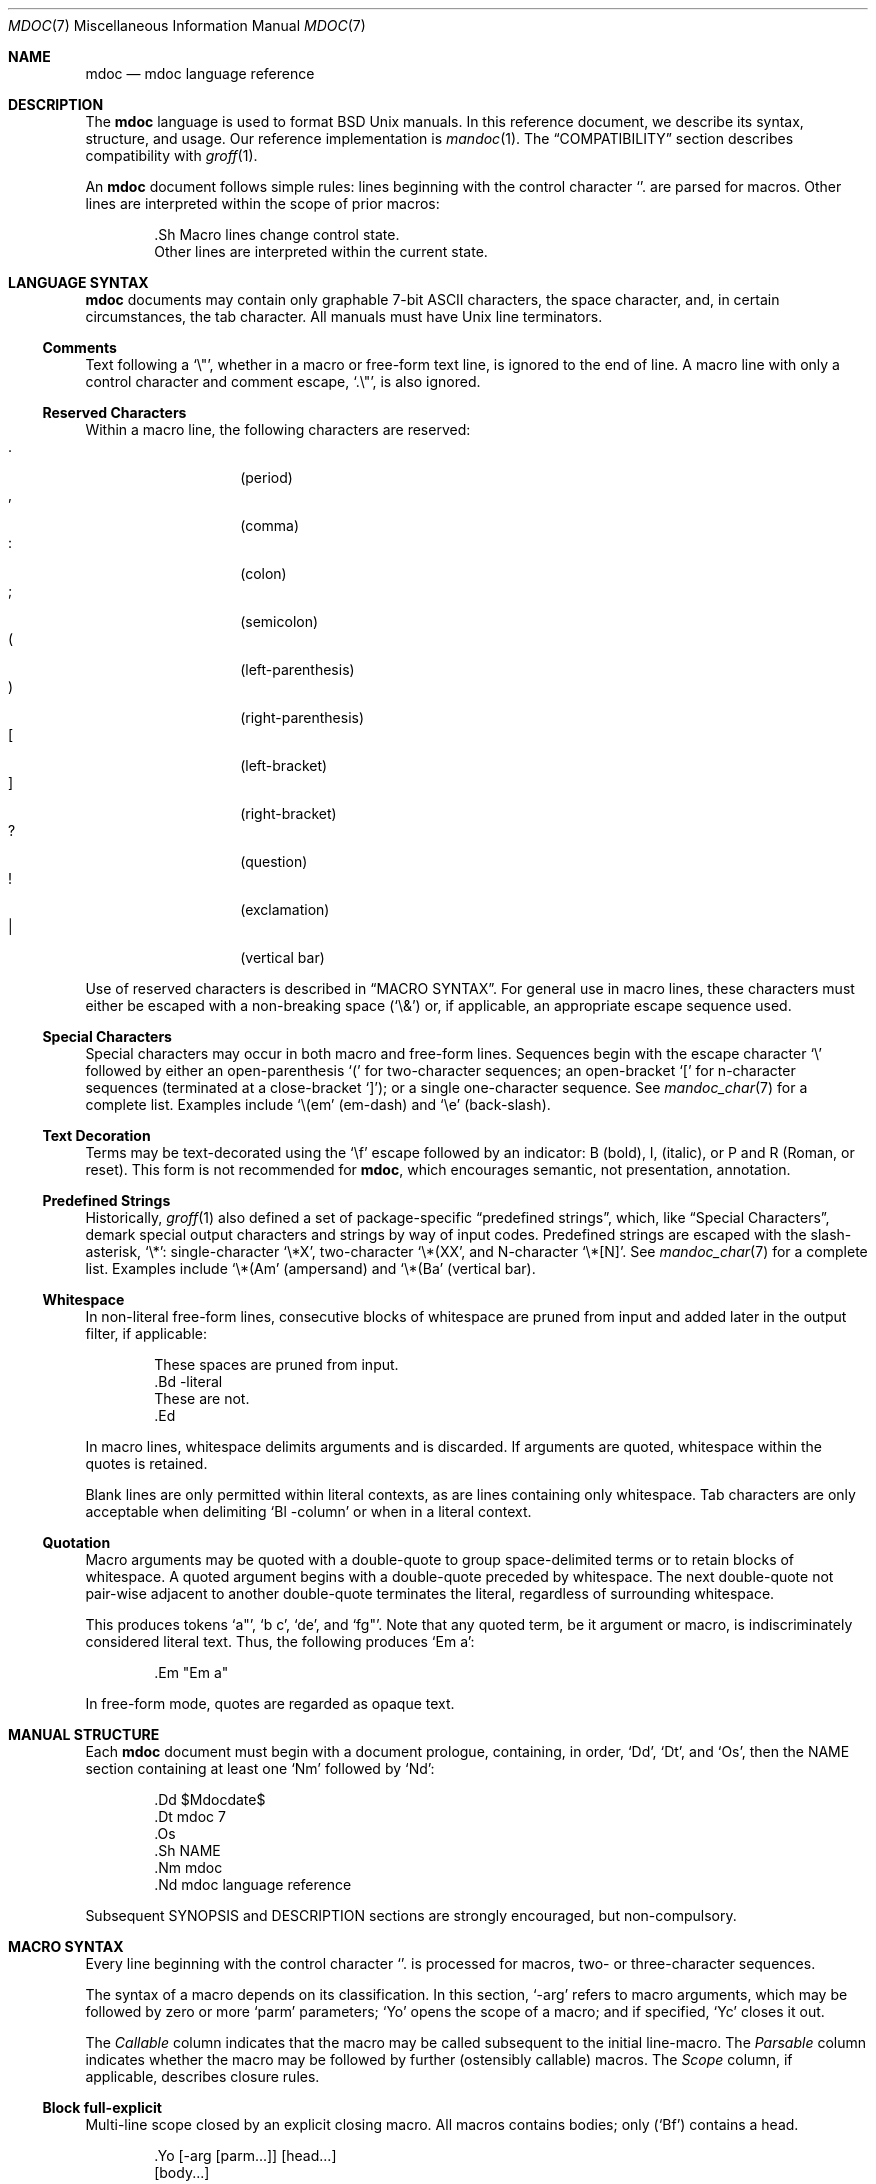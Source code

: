 .\"	$Id: mdoc.7,v 1.53 2009/07/26 19:30:50 kristaps Exp $
.\"
.\" Copyright (c) 2009 Kristaps Dzonsons <kristaps@kth.se>
.\"
.\" Permission to use, copy, modify, and distribute this software for any
.\" purpose with or without fee is hereby granted, provided that the above
.\" copyright notice and this permission notice appear in all copies.
.\"
.\" THE SOFTWARE IS PROVIDED "AS IS" AND THE AUTHOR DISCLAIMS ALL WARRANTIES
.\" WITH REGARD TO THIS SOFTWARE INCLUDING ALL IMPLIED WARRANTIES OF
.\" MERCHANTABILITY AND FITNESS. IN NO EVENT SHALL THE AUTHOR BE LIABLE FOR
.\" ANY SPECIAL, DIRECT, INDIRECT, OR CONSEQUENTIAL DAMAGES OR ANY DAMAGES
.\" WHATSOEVER RESULTING FROM LOSS OF USE, DATA OR PROFITS, WHETHER IN AN
.\" ACTION OF CONTRACT, NEGLIGENCE OR OTHER TORTIOUS ACTION, ARISING OUT OF
.\" OR IN CONNECTION WITH THE USE OR PERFORMANCE OF THIS SOFTWARE.
.\"
.Dd $Mdocdate$
.Dt MDOC 7
.Os
.\" SECTION---------------------------------------------
.Sh NAME
.Nm mdoc
.Nd mdoc language reference
.\" SECTION---------------------------------------------
.Sh DESCRIPTION
The
.Nm mdoc
language is used to format
.Bx
.Ux
manuals.  In this reference document, we describe its syntax, structure,
and usage.  Our reference implementation is
.Xr mandoc 1 .
The
.Sx COMPATIBILITY
section describes compatibility with
.Xr groff 1 .
.\" PARAGRAPH------------
.Pp
An
.Nm
document follows simple rules:  lines beginning with the control
character
.Sq \.
are parsed for macros.  Other lines are interpreted within the scope of
prior macros:
.Bd -literal -offset indent
\&.Sh Macro lines change control state.
Other lines are interpreted within the current state.
.Ed
.\" SECTION---------------------------------------------
.Sh LANGUAGE SYNTAX
.Nm
documents may contain only graphable 7-bit ASCII characters, the space
character, and, in certain circumstances, the tab character.  All
manuals must have
.Ux
line terminators.
.\" SUB-SECTION----------------------
.Ss Comments
Text following a
.Sq \e" ,
whether in a macro or free-form text line, is ignored to the end of
line.  A macro line with only a control character and comment escape,
.Sq \&.\e" ,
is also ignored.
.\" SUB-SECTION----------------------
.Ss Reserved Characters
Within a macro line, the following characters are reserved:
.Bl -tag -width Ds -offset indent -compact
.It \&.
.Pq period
.It \&,
.Pq comma
.It \&:
.Pq colon
.It \&;
.Pq semicolon
.It \&(
.Pq left-parenthesis
.It \&)
.Pq right-parenthesis
.It \&[
.Pq left-bracket
.It \&]
.Pq right-bracket
.It \&?
.Pq question
.It \&!
.Pq exclamation
.It \&|
.Pq vertical bar
.El
.\" PARAGRAPH------------
.Pp
Use of reserved characters is described in
.Sx MACRO SYNTAX .
For general use in macro lines, these characters must either be escaped
with a non-breaking space
.Pq Sq \e&
or, if applicable, an appropriate escape sequence used.
.\" SUB-SECTION----------------------
.Ss Special Characters
Special characters may occur in both macro and free-form lines.
Sequences begin with the escape character
.Sq \e
followed by either an open-parenthesis
.Sq \&(
for two-character sequences; an open-bracket
.Sq \&[
for n-character sequences (terminated at a close-bracket
.Sq \&] ) ;
or a single one-character sequence.  See
.Xr mandoc_char 7
for a complete list.  Examples include
.Sq \e(em
.Pq em-dash
and
.Sq \ee
.Pq back-slash .
.\" SUB-SECTION----------------------
.Ss Text Decoration
Terms may be text-decorated using the
.Sq \ef
escape followed by an indicator: B (bold), I, (italic), or P and R
(Roman, or reset).  This form is not recommended for 
.Nm ,
which encourages semantic, not presentation, annotation.
.\" SUB-SECTION----------------------
.Ss Predefined Strings
Historically, 
.Xr groff 1
also defined a set of package-specific 
.Dq predefined strings ,
which, like 
.Sx Special Characters ,
demark special output characters and strings by way of input codes.
Predefined strings are escaped with the slash-asterisk,
.Sq \e* :
single-character
.Sq \e*X ,
two-character
.Sq \e*(XX ,
and N-character
.Sq \e*[N] .
See
.Xr mandoc_char 7
for a complete list.  Examples include
.Sq \e*(Am
.Pq ampersand
and
.Sq \e*(Ba
.Pq vertical bar .
.\" SUB-SECTION----------------------
.Ss Whitespace
In non-literal free-form lines, consecutive blocks of whitespace are
pruned from input and added later in the output filter, if applicable:
.Bd -literal -offset indent
These     spaces   are    pruned       from    input.
\&.Bd \-literal
These         are              not.
\&.Ed
.Ed
.\" PARAGRAPH------------
.Pp
In macro lines, whitespace delimits arguments and is discarded.  If
arguments are quoted, whitespace within the quotes is retained.
.\" PARAGRAPH------------
.Pp
Blank lines are only permitted within literal contexts, as are lines
containing only whitespace.  Tab characters are only acceptable when
delimiting
.Sq \&Bl \-column
or when in a literal context.
.\" SUB-SECTION----------------------
.Ss Quotation
Macro arguments may be quoted with a double-quote to group
space-delimited terms or to retain blocks of whitespace.  A quoted
argument begins with a double-quote preceded by whitespace.  The next
double-quote not pair-wise adjacent to another double-quote terminates
the literal, regardless of surrounding whitespace.
.\" PARAGRAPH------------
.Pp
This produces tokens
.Sq a" ,
.Sq b c ,
.Sq de ,
and
.Sq fg" .
Note that any quoted term, be it argument or macro, is indiscriminately
considered literal text.  Thus, the following produces
.Sq \&Em a :
.Bd -literal -offset indent
\&.Em "Em a"
.Ed
.\" PARAGRAPH------------
.Pp
In free-form mode, quotes are regarded as opaque text.
.\" SECTION---------------------------------------------
.Sh MANUAL STRUCTURE
Each
.Nm
document must begin with a document prologue, containing, in order,
.Sq \&Dd ,
.Sq \&Dt ,
and
.Sq \&Os ,
then the NAME section containing at least one
.Sq \&Nm
followed by
.Sq \&Nd :
.Bd -literal -offset indent
\&.Dd $\&Mdocdate$
\&.Dt mdoc 7
\&.Os
\&.Sh NAME
\&.Nm mdoc
\&.Nd mdoc language reference
.Ed
.\" PARAGRAPH------------
.Pp
Subsequent SYNOPSIS and DESCRIPTION sections are strongly encouraged,
but non-compulsory.
.\" SECTION---------------------------------------------
.Sh MACRO SYNTAX
Every line beginning with the control character
.Sq \.
is processed for macros, two- or three-character sequences.
.\" PARAGRAPH------------
.Pp
The syntax of a macro depends on its classification.  In this section,
.Sq \-arg
refers to macro arguments, which may be followed by zero or more
.Sq parm
parameters;
.Sq \&Yo
opens the scope of a macro; and if specified,
.Sq \&Yc
closes it out.
.\" PARAGRAPH------------
.Pp
The
.Em Callable
column indicates that the macro may be called subsequent to the initial
line-macro.  The
.Em Parsable
column indicates whether the macro may be followed by further
(ostensibly callable) macros.  The
.Em Scope
column, if applicable, describes closure rules.
.\" SUB-SECTION----------------------
.Ss Block full-explicit
Multi-line scope closed by an explicit closing macro.  All macros
contains bodies; only
.Pq Sq \&Bf
contains a head.
.Bd -literal -offset indent
\&.Yo \(lB\-arg \(lBparm...\(rB\(rB \(lBhead...\(rB
\(lBbody...\(rB
\&.Yc
.Ed
.\" PARAGRAPH------------
.Pp
.Bl -column -compact -offset indent "MacroX" "CallableX" "ParsableX" "closed by XXX"
.It Em Macro Ta Em Callable Ta Em Parsable Ta Em Scope
.It \&Bd     Ta    \&No     Ta    \&No     Ta    closed by \&Ed
.It \&Bf     Ta    \&No     Ta    \&No     Ta    closed by \&Ef
.It \&Bk     Ta    \&No     Ta    \&No     Ta    closed by \&Ek
.It \&Bl     Ta    \&No     Ta    \&No     Ta    closed by \&El
.It \&Ed     Ta    \&No     Ta    \&No     Ta    opened by \&Bd
.It \&Ef     Ta    \&No     Ta    \&No     Ta    opened by \&Bf
.It \&Ek     Ta    \&No     Ta    \&No     Ta    opened by \&Bk
.It \&El     Ta    \&No     Ta    \&No     Ta    opened by \&Bl
.El
.\" SUB-SECTION----------------------
.Ss Block full-implicit
Multi-line scope closed by end-of-file or implicitly by another macro.
All macros have bodies; some
.Po
.Sq \&It \-bullet ,
.Sq \-hyphen ,
.Sq \-dash ,
.Sq \-enum ,
.Sq \-item
.Pc
don't have heads, while
.Sq \&It \-column
may have multiple heads.
.Bd -literal -offset indent
\&.Yo \(lB\-arg \(lBparm...\(rB\(rB \(lBhead... \(lBTa head...\(rB\(rB
\(lBbody...\(rB
.Ed
.\" PARAGRAPH------------
.Pp
.Bl -column -compact -offset indent "MacroX" "CallableX" "ParsableX" "closed by XXXXXXXXXXX"
.It Em Macro Ta Em Callable Ta Em Parsable Ta Em Scope
.It \&It     Ta    \&No     Ta    Yes      Ta    closed by \&It, \&El
.It \&Nd     Ta    \&No     Ta    \&No     Ta    closed by \&Sh
.It \&Sh     Ta    \&No     Ta    \&No     Ta    closed by \&Sh
.It \&Ss     Ta    \&No     Ta    \&No     Ta    closed by \&Sh, \&Ss
.El
.\" SUB-SECTION----------------------
.Ss Block partial-explicit
Like block full-explicit, but also with single-line scope.  Each
has at least a body and, in limited circumstances, a head
.Pq So \&Fo Sc , So \&Eo Sc
and/or tail
.Pq So \&Ec Sc .
.Bd -literal -offset indent
\&.Yo \(lB\-arg \(lBparm...\(rB\(rB \(lBhead...\(rB
\(lBbody...\(rB
\&.Yc \(lBtail...\(rB

\&.Yo \(lB\-arg \(lBparm...\(rB\(rB \(lBhead...\(rB \
\(lBbody...\(rB \&Yc \(lBtail...\(rB
.Ed
.\" PARAGRAPH------------
.Pp
.Bl -column "MacroX" "CallableX" "ParsableX" "closed by XXXX" -compact -offset indent
.It Em Macro Ta Em Callable Ta Em Parsable Ta Em Scope
.It \&Ac     Ta    Yes      Ta    Yes      Ta    opened by \&Ao
.It \&Ao     Ta    Yes      Ta    Yes      Ta    closed by \&Ac
.It \&Bc     Ta    Yes      Ta    Yes      Ta    closed by \&Bo
.It \&Bo     Ta    Yes      Ta    Yes      Ta    opened by \&Bc
.It \&Brc    Ta    Yes      Ta    Yes      Ta    opened by \&Bro
.It \&Bro    Ta    Yes      Ta    Yes      Ta    closed by \&Brc
.It \&Dc     Ta    Yes      Ta    Yes      Ta    opened by \&Do
.It \&Do     Ta    Yes      Ta    Yes      Ta    closed by \&Dc
.It \&Ec     Ta    Yes      Ta    Yes      Ta    opened by \&Eo
.It \&Eo     Ta    Yes      Ta    Yes      Ta    closed by \&Ec
.It \&Fc     Ta    Yes      Ta    Yes      Ta    opened by \&Fo
.It \&Fo     Ta    \&No     Ta    \&No     Ta    closed by \&Fc
.It \&Oc     Ta    Yes      Ta    Yes      Ta    closed by \&Oo
.It \&Oo     Ta    Yes      Ta    Yes      Ta    opened by \&Oc
.It \&Pc     Ta    Yes      Ta    Yes      Ta    closed by \&Po
.It \&Po     Ta    Yes      Ta    Yes      Ta    opened by \&Pc
.It \&Qc     Ta    Yes      Ta    Yes      Ta    opened by \&Oo
.It \&Qo     Ta    Yes      Ta    Yes      Ta    closed by \&Oc
.It \&Re     Ta    \&No     Ta    \&No     Ta    opened by \&Rs
.It \&Rs     Ta    \&No     Ta    \&No     Ta    closed by \&Re
.It \&Sc     Ta    Yes      Ta    Yes      Ta    opened by \&So
.It \&So     Ta    Yes      Ta    Yes      Ta    closed by \&Sc
.It \&Xc     Ta    Yes      Ta    Yes      Ta    opened by \&Xo
.It \&Xo     Ta    Yes      Ta    Yes      Ta    closed by \&Xc
.El
.\" SUB-SECTION----------------------
.Ss Block partial-implicit
Like block full-implicit, but with single-line scope closed by
.Sx Reserved Characters
or end of line.
.Bd -literal -offset indent
\&.Yo \(lB\-arg \(lBval...\(rB\(rB \(lBbody...\(rB \(lBres...\(rB
.Ed
.\" PARAGRAPH------------
.Pp
.Bl -column "MacroX" "CallableX" "ParsableX" -compact -offset indent
.It Em Macro Ta Em Callable Ta Em Parsable
.It \&Aq     Ta    Yes      Ta    Yes
.It \&Bq     Ta    Yes      Ta    Yes
.It \&Brq    Ta    Yes      Ta    Yes
.It \&D1     Ta    \&No     Ta    \&Yes
.It \&Dl     Ta    \&No     Ta    Yes
.It \&Dq     Ta    Yes      Ta    Yes
.It \&Op     Ta    Yes      Ta    Yes
.It \&Pq     Ta    Yes      Ta    Yes
.It \&Ql     Ta    Yes      Ta    Yes
.It \&Qq     Ta    Yes      Ta    Yes
.It \&Sq     Ta    Yes      Ta    Yes
.El
.\" SUB-SECTION----------------------
.Ss In-line
Closed by
.Sx Reserved Characters ,
end of line, fixed argument lengths, and/or subsequent macros.  In-line
macros have only text children.  If a number (or inequality) of
arguments is
.Pq n ,
then the macro accepts an arbitrary number of arguments.
.Bd -literal -offset indent
\&.Yo \(lB\-arg \(lBval...\(rB\(rB \(lBargs...\(rB \(lbres...\(rb

\&.Yo \(lB\-arg \(lBval...\(rB\(rB \(lBargs...\(rB Yc...

\&.Yo \(lB\-arg \(lBval...\(rB\(rB arg0 arg1 argN
.Ed
.\" PARAGRAPH------------
.Pp
.Bl -column "MacroX" "CallableX" "ParsableX" "Arguments" -compact -offset indent
.It Em Macro Ta Em Callable Ta Em Parsable Ta Em Arguments
.It \&%A     Ta    \&No     Ta    \&No     Ta    >0
.It \&%B     Ta    \&No     Ta    \&No     Ta    >0
.It \&%C     Ta    \&No     Ta    \&No     Ta    >0
.It \&%D     Ta    \&No     Ta    \&No     Ta    >0
.It \&%I     Ta    \&No     Ta    \&No     Ta    >0
.It \&%J     Ta    \&No     Ta    \&No     Ta    >0
.It \&%N     Ta    \&No     Ta    \&No     Ta    >0
.It \&%O     Ta    \&No     Ta    \&No     Ta    >0
.It \&%P     Ta    \&No     Ta    \&No     Ta    >0
.It \&%R     Ta    \&No     Ta    \&No     Ta    >0
.It \&%T     Ta    \&No     Ta    \&No     Ta    >0
.It \&%V     Ta    \&No     Ta    \&No     Ta    >0
.It \&Ad     Ta    Yes      Ta    Yes      Ta    n
.It \&An     Ta    Yes      Ta    Yes      Ta    n
.It \&Ap     Ta    Yes      Ta    Yes      Ta    0
.It \&Ar     Ta    Yes      Ta    Yes      Ta    n
.It \&At     Ta    Yes      Ta    Yes      Ta    1
.It \&Bsx    Ta    Yes      Ta    Yes      Ta    n
.It \&Bt     Ta    \&No     Ta    \&No     Ta    0
.It \&Bx     Ta    Yes      Ta    Yes      Ta    n
.It \&Cd     Ta    Yes      Ta    Yes      Ta    >0
.It \&Cm     Ta    Yes      Ta    Yes      Ta    n
.It \&Db     Ta    \&No     Ta    \&No     Ta    1
.It \&Dd     Ta    \&No     Ta    \&No     Ta    >0
.It \&Dt     Ta    \&No     Ta    \&No     Ta    n
.It \&Dv     Ta    Yes      Ta    Yes      Ta    n
.It \&Dx     Ta    Yes      Ta    Yes      Ta    n
.It \&Em     Ta    Yes      Ta    Yes      Ta    >0
.It \&En     Ta    \&No     Ta    \&No     Ta    0
.It \&Er     Ta    Yes      Ta    Yes      Ta    >0
.It \&Es     Ta    \&No     Ta    \&No     Ta    0
.It \&Ev     Ta    Yes      Ta    Yes      Ta    n
.It \&Ex     Ta    \&No     Ta    \&No     Ta    0
.It \&Fa     Ta    Yes      Ta    Yes      Ta    n
.It \&Fd     Ta    \&No     Ta    \&No     Ta    >0
.It \&Fl     Ta    Yes      Ta    Yes      Ta    n
.It \&Fn     Ta    Yes      Ta    Yes      Ta    >0
.It \&Fr     Ta    \&No     Ta    \&No     Ta    n
.It \&Ft     Ta    Yes      Ta    Yes      Ta    n
.It \&Fx     Ta    Yes      Ta    Yes      Ta    n
.It \&Hf     Ta    \&No     Ta    \&No     Ta    n
.It \&Ic     Ta    Yes      Ta    Yes      Ta    >0
.It \&In     Ta    \&No     Ta    \&No     Ta    n
.It \&Lb     Ta    \&No     Ta    \&No     Ta    1
.It \&Li     Ta    Yes      Ta    Yes      Ta    n
.It \&Lk     Ta    Yes      Ta    Yes      Ta    n
.It \&Lp     Ta    \&No     Ta    \&No     Ta    0
.It \&Ms     Ta    Yes      Ta    Yes      Ta    >0
.It \&Mt     Ta    Yes      Ta    Yes      Ta    >0
.It \&Nm     Ta    Yes      Ta    Yes      Ta    n
.It \&No     Ta    Yes      Ta    Yes      Ta    0
.It \&Ns     Ta    Yes      Ta    Yes      Ta    0
.It \&Nx     Ta    Yes      Ta    Yes      Ta    n
.It \&Os     Ta    \&No     Ta    \&No     Ta    n
.It \&Ot     Ta    \&No     Ta    \&No     Ta    n
.It \&Ox     Ta    Yes      Ta    Yes      Ta    n
.It \&Pa     Ta    Yes      Ta    Yes      Ta    n
.It \&Pf     Ta    \&No     Ta    Yes      Ta    1
.It \&Pp     Ta    \&No     Ta    \&No     Ta    0
.It \&Rv     Ta    \&No     Ta    \&No     Ta    0
.It \&Sm     Ta    \&No     Ta    \&No     Ta    1
.It \&St     Ta    \&No     Ta    Yes      Ta    1
.It \&Sx     Ta    Yes      Ta    Yes      Ta    >0
.It \&Sy     Ta    Yes      Ta    Yes      Ta    >0
.It \&Tn     Ta    Yes      Ta    Yes      Ta    >0
.It \&Ud     Ta    \&No     Ta    \&No     Ta    0
.It \&Ux     Ta    Yes      Ta    Yes      Ta    n
.It \&Va     Ta    Yes      Ta    Yes      Ta    n
.It \&Vt     Ta    Yes      Ta    Yes      Ta    >0
.It \&Xr     Ta    Yes      Ta    Yes      Ta    >0, <3
.It \&br     Ta    \&No     Ta    \&No     Ta    0
.It \&sp     Ta    \&No     Ta    \&No     Ta    1
.El
.\" SECTION---------------------------------------------
.Sh COMPATIBILITY
This section documents compatibility with other roff implementations, at
this time limited to
.Xr groff 1 .
The term
.Qq historic groff
refers to those versions before the
.Pa doc.tmac
file re-write
.Pq somewhere between 1.15 and 1.19 .
.\" PARAGRAPH------------
.Pp
.Bl -dash -compact
.\" LIST-ITEM
.It
The
.Sq \-split
or
.Sq \-nosplit
argument to 
.Sq \&An
applies to the whole document, not just to the current section as it
does in groff.
.\" LIST-ITEM
.It
In quoted literals, groff allowed pair-wise double-quotes to produce a
standalone double-quote in formatted output.  This idiosyncratic
behaviour is no longer applicable.
.\" LIST-ITEM
.It
The
.Sq \&sp
macro does not accept negative numbers.
.\" LIST-ITEM
.It
Blocks of whitespace are stripped from both macro and free-form text
lines (except when in literal mode), while groff would retain whitespace
in free-form text lines.
.\" LIST-ITEM
.It
Historic groff has many un-callable macros.  Most of these (excluding
some block-level macros) are now callable, conforming to the
non-historic groff version.
.\" LIST-ITEM
.It
The vertical bar
.Sq \(ba
made historic groff
.Qq go orbital
but is a proper delimiter in this implementation.
.\" LIST-ITEM
.It
.Sq \&It \-nested
is assumed for all lists (it wasn't in historic groff): any list may be
nested and
.Sq \-enum
lists will restart the sequence only for the sub-list.
.\" LIST-ITEM
.It
.Sq \&It \-column
syntax where column widths may be preceded by other arguments (instead
of proceeded) is not supported.
.\" LIST-ITEM
.It
The
.Sq \&At
macro only accepts a single parameter.
.\" LIST-ITEM
.It
Some manuals use
.Sq \&Li
incorrectly by following it with a reserved character and expecting the
delimiter to render.  This is not supported.
.\" LIST-ITEM
.It
In groff, the
.Sq \&Fo
macro only produces the first parameter.  This is no longer the case.
.El
.\" SECTION---------------------------------------------
.Sh SEE ALSO
.Xr mandoc 1 ,
.Xr mandoc_char 7
.\" SECTION---------------------------------------------
.Sh AUTHORS
The
.Nm
reference was written by
.An Kristaps Dzonsons Aq kristaps@kth.se .
.\" SECTION---------------------------------------------
.Sh CAVEATS
There are many ambiguous parts of mdoc.
.\" PARAGRAPH------------
.Pp
.Bl -dash -compact
.\" LIST-ITEM
.It
.Sq \&Fa
should be
.Sq \&Va
as function arguments are variables.
.\" LIST-ITEM
.It
.Sq \&Ft
should be
.Sq \&Vt
as function return types are still types.  Furthermore, the
.Sq \&Ft
should be removed and
.Sq \&Fo ,
which ostensibly follows it, should follow the same convention as
.Sq \&Va .
.\" LIST-ITEM
.It
.Sq \&Va
should formalise that only one or two arguments are acceptable: a
variable name and optional, preceding type.
.\" LIST-ITEM
.It
.Sq \&Fd
is ambiguous.  It's commonly used to indicate an include file in the
synopsis section.
.Sq \&In
should be used, instead.
.\" LIST-ITEM
.It
Only the
.Sq \-literal
argument to
.Sq \&Bd
makes sense.  The remaining ones should be removed.
.\" LIST-ITEM
.It
The
.Sq \&Xo
and
.Sq \&Xc
macros should be deprecated.
.\" LIST-ITEM
.It
The
.Sq \&Dt
macro lacks clarity.  It should be absolutely clear which title will
render when formatting the manual page.
.\" LIST-ITEM
.It
A
.Sq \&Lx
should be provided for Linux (\(`a la
.Sq \&Ox ,
.Sq \&Nx
etc.).
.\" LIST-ITEM
.It
There's no way to refer to references in
.Sq \&Rs/Re
blocks.
.\" LIST-ITEM
.It
The \-split and \-nosplit dictates via
.Sq \&An
are re-set when entering and leaving the AUTHORS section.
.El
